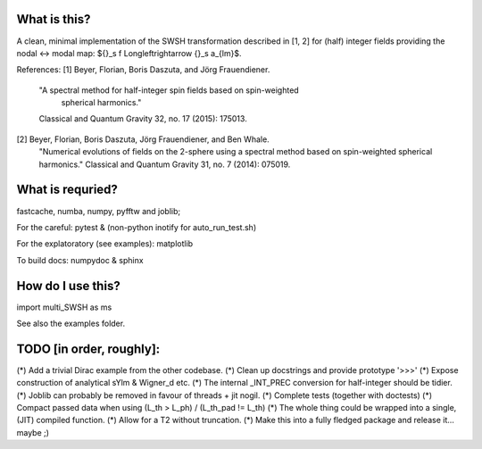 What is this?
-------------
A clean, minimal implementation of the SWSH transformation described in [1, 2]
for (half) integer fields providing the nodal <-> modal map:
${}_s f \Longleftrightarrow {}_s a_{lm}$.

References:
[1] Beyer, Florian, Boris Daszuta, and Jörg Frauendiener.
    "A spectral method for half-integer spin fields based on spin-weighted
     spherical harmonics."
    Classical and Quantum Gravity 32, no. 17 (2015): 175013.
[2] Beyer, Florian, Boris Daszuta, Jörg Frauendiener, and Ben Whale.
    "Numerical evolutions of fields on the 2-sphere using a spectral method
    based on spin-weighted spherical harmonics."
    Classical and Quantum Gravity 31, no. 7 (2014): 075019.


What is requried?
-----------------
fastcache, numba, numpy, pyfftw and joblib;

For the careful:
pytest & (non-python inotify for auto_run_test.sh)

For the explatoratory (see examples):
matplotlib

To build docs:
numpydoc & sphinx

How do I use this?
------------------
import multi_SWSH as ms

See also the examples folder.


TODO [in order, roughly]:
-------------------------
(*) Add a trivial Dirac example from the other codebase.
(*) Clean up docstrings and provide prototype '>>>'
(*) Expose construction of analytical sYlm & Wigner_d etc.
(*) The internal _INT_PREC conversion for half-integer should be tidier.
(*) Joblib can probably be removed in favour of threads + jit nogil.
(*) Complete tests (together with doctests)
(*) Compact passed data when using (L_th > L_ph) \/ (L_th_pad != L_th)
(*) The whole thing could be wrapped into a single, (JIT) compiled function.
(*) Allow for a T2 without truncation.
(*) Make this into a fully fledged package and release it... maybe ;)
